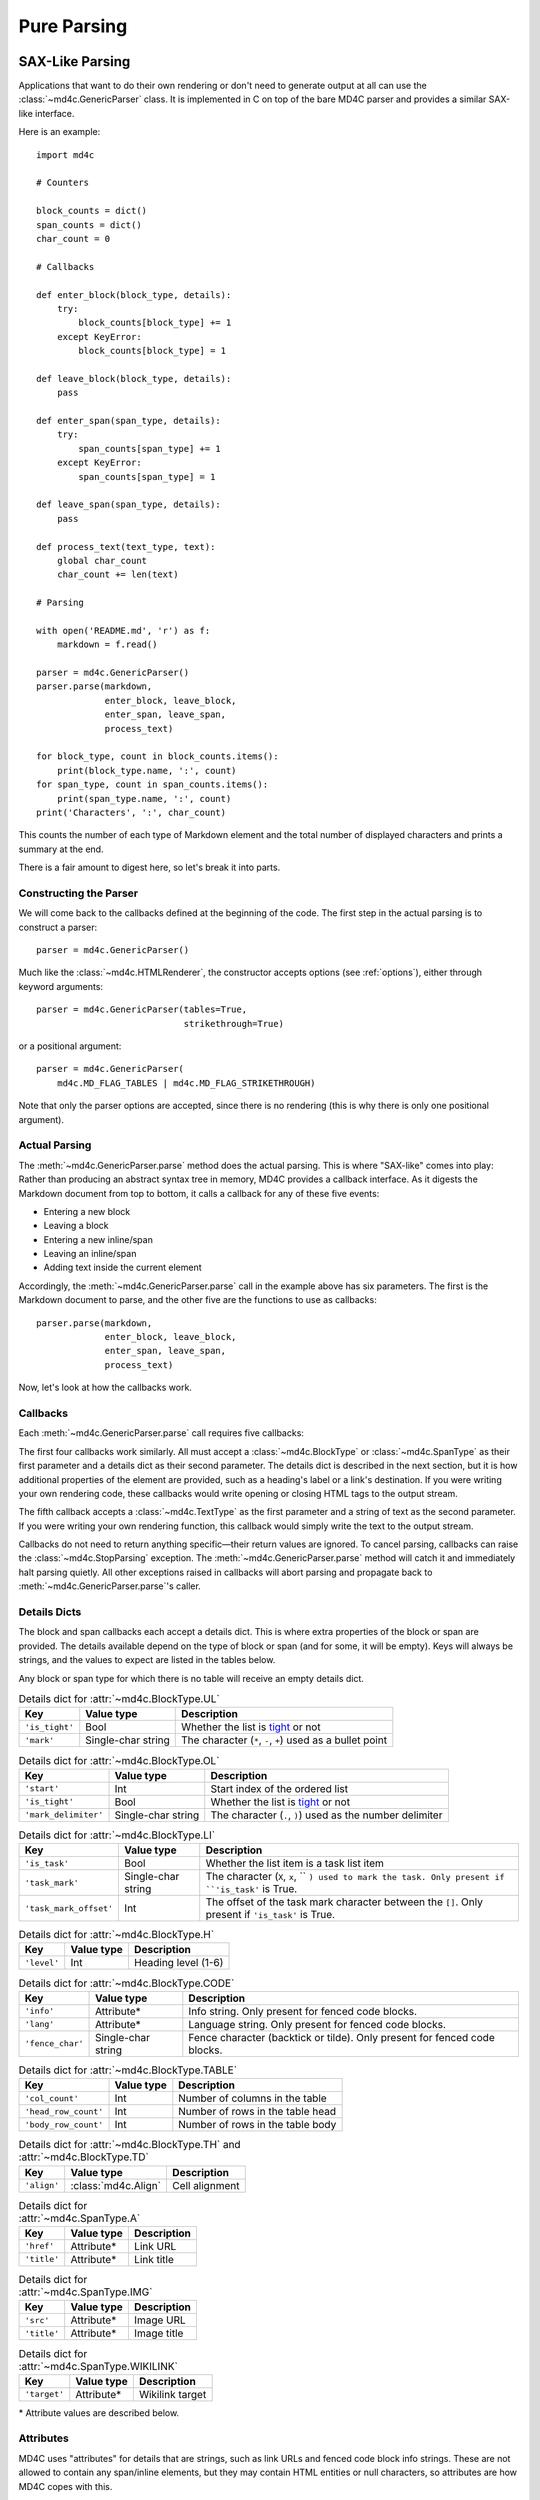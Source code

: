 Pure Parsing
============

SAX-Like Parsing
----------------

Applications that want to do their own rendering or don't need to generate
output at all can use the :class:`~md4c.GenericParser` class. It is implemented
in C on top of the bare MD4C parser and provides a similar SAX-like interface.

Here is an example::

    import md4c

    # Counters

    block_counts = dict()
    span_counts = dict()
    char_count = 0

    # Callbacks

    def enter_block(block_type, details):
        try:
            block_counts[block_type] += 1
        except KeyError:
            block_counts[block_type] = 1

    def leave_block(block_type, details):
        pass

    def enter_span(span_type, details):
        try:
            span_counts[span_type] += 1
        except KeyError:
            span_counts[span_type] = 1

    def leave_span(span_type, details):
        pass

    def process_text(text_type, text):
        global char_count
        char_count += len(text)

    # Parsing

    with open('README.md', 'r') as f:
        markdown = f.read()

    parser = md4c.GenericParser()
    parser.parse(markdown,
                 enter_block, leave_block,
                 enter_span, leave_span,
                 process_text)

    for block_type, count in block_counts.items():
        print(block_type.name, ':', count)
    for span_type, count in span_counts.items():
        print(span_type.name, ':', count)
    print('Characters', ':', char_count)

This counts the number of each type of Markdown element and the total number of
displayed characters and prints a summary at the end.

There is a fair amount to digest here, so let's break it into parts.

Constructing the Parser
~~~~~~~~~~~~~~~~~~~~~~~

We will come back to the callbacks defined at the beginning of the code. The
first step in the actual parsing is to construct a parser::

    parser = md4c.GenericParser()

Much like the :class:`~md4c.HTMLRenderer`, the constructor accepts options (see
:ref:`options`), either through keyword arguments::

    parser = md4c.GenericParser(tables=True,
                                strikethrough=True)

or a positional argument::

    parser = md4c.GenericParser(
        md4c.MD_FLAG_TABLES | md4c.MD_FLAG_STRIKETHROUGH)

Note that only the parser options are accepted, since there is no rendering
(this is why there is only one positional argument).

Actual Parsing
~~~~~~~~~~~~~~

The :meth:`~md4c.GenericParser.parse` method does the actual parsing. This is
where "SAX-like" comes into play: Rather than producing an abstract syntax tree
in memory, MD4C provides a callback interface. As it digests the Markdown
document from top to bottom, it calls a callback for any of these five events:

- Entering a new block
- Leaving a block
- Entering a new inline/span
- Leaving an inline/span
- Adding text inside the current element

Accordingly, the :meth:`~md4c.GenericParser.parse` call in the example above
has six parameters. The first is the Markdown document to parse, and the other
five are the functions to use as callbacks::

    parser.parse(markdown,
                 enter_block, leave_block,
                 enter_span, leave_span,
                 process_text)

Now, let's look at how the callbacks work.

.. _callbacks:

Callbacks
~~~~~~~~~

Each :meth:`~md4c.GenericParser.parse` call requires five callbacks:

.. function:: enter_block_callback(block_type, details)

  Called whenever MD4C enters a new block.

  :param block_type: An instance of :class:`~md4c.BlockType`
  :param details: The details dict

.. function:: leave_block_callback(block_type, details)

  Called whenever MD4C leaves a block.

  :param block_type: An instance of :class:`~md4c.BlockType`
  :param details: The details dict

.. function:: enter_span_callback(span_type, details)

  Called whenever MD4C enters a new span/inline.

  :param span_type: An instance of :class:`~md4c.SpanType`
  :param details: The details dict

.. function:: leave_span_callback(span_type, details)

  Called whenever MD4C leaves a span/inline.

  :param span_type: An instance of :class:`~md4c.SpanType`
  :param details: The details dict

.. function:: text_callback(text_type, text)

  Called whenever MD4C has text to add to the current block or inline element.

  :param text_type: An instance of :class:`~md4c.TextType`
  :param text: A string containing the text to be added

The first four callbacks work similarly. All must accept a
:class:`~md4c.BlockType` or :class:`~md4c.SpanType` as their first parameter
and a details dict as their second parameter. The details dict is described
in the next section, but it is how additional properties of the element are
provided, such as a heading's label or a link's destination. If you were
writing your own rendering code, these callbacks would write opening or closing
HTML tags to the output stream.

The fifth callback accepts a :class:`~md4c.TextType` as the first parameter
and a string of text as the second parameter. If you were writing your own
rendering function, this callback would simply write the text to the output
stream.

Callbacks do not need to return anything specific—their return values are
ignored. To cancel parsing, callbacks can raise the :class:`~md4c.StopParsing`
exception. The :meth:`~md4c.GenericParser.parse` method will catch it and
immediately halt parsing quietly. All other exceptions raised in callbacks will
abort parsing and propagate back to :meth:`~md4c.GenericParser.parse`'s caller.

Details Dicts
~~~~~~~~~~~~~

The block and span callbacks each accept a details dict. This is where extra
properties of the block or span are provided. The details available depend on
the type of block or span (and for some, it will be empty). Keys will always be
strings, and the values to expect are listed in the tables below.

Any block or span type for which there is no table will receive an empty
details dict.

.. table:: Details dict for :attr:`~md4c.BlockType.UL`

  +----------------+--------------------+-------------------------------------+
  | Key            | Value type         | Description                         |
  +================+====================+=====================================+
  | ``'is_tight'`` | Bool               | Whether the list is tight_ or not   |
  +----------------+--------------------+-------------------------------------+
  | ``'mark'``     | Single-char string | The character (``*``, ``-``, ``+``) |
  |                |                    | used as a bullet point              |
  +----------------+--------------------+-------------------------------------+

.. table:: Details dict for :attr:`~md4c.BlockType.OL`

  +----------------------+--------------------+-------------------------------+
  | Key                  | Value type         | Description                   |
  +======================+====================+===============================+
  | ``'start'``          | Int                | Start index of the ordered    |
  |                      |                    | list                          |
  +----------------------+--------------------+-------------------------------+
  | ``'is_tight'``       | Bool               | Whether the list is tight_ or |
  |                      |                    | not                           |
  +----------------------+--------------------+-------------------------------+
  | ``'mark_delimiter'`` | Single-char string | The character (``.``, ``)``)  |
  |                      |                    | used as the number delimiter  |
  +----------------------+--------------------+-------------------------------+

.. _tight: https://spec.commonmark.org/0.29/#tight

.. table:: Details dict for :attr:`~md4c.BlockType.LI`

  +------------------------+--------------------+-----------------------------+
  | Key                    | Value type         | Description                 |
  +========================+====================+=============================+
  | ``'is_task'``          | Bool               | Whether the list item is a  |
  |                        |                    | task list item              |
  +------------------------+--------------------+-----------------------------+
  | ``'task_mark'``        | Single-char string | The character (``X``,       |
  |                        |                    | ``x``, `` ``) used to mark  |
  |                        |                    | the task. Only present if   |
  |                        |                    | ``'is_task'`` is True.      |
  +------------------------+--------------------+-----------------------------+
  | ``'task_mark_offset'`` | Int                | The offset of the task mark |
  |                        |                    | character between the       |
  |                        |                    | ``[]``. Only present if     |
  |                        |                    | ``'is_task'`` is True.      |
  +------------------------+--------------------+-----------------------------+

.. table:: Details dict for :attr:`~md4c.BlockType.H`

  +----------------+--------------------+-------------------------------------+
  | Key            | Value type         | Description                         |
  +================+====================+=====================================+
  | ``'level'``    | Int                | Heading level (1-6)                 |
  +----------------+--------------------+-------------------------------------+

.. table:: Details dict for :attr:`~md4c.BlockType.CODE`

  +------------------+--------------------+-----------------------------------+
  | Key              | Value type         | Description                       |
  +==================+====================+===================================+
  | ``'info'``       | Attribute\*        | Info string. Only present for     |
  |                  |                    | fenced code blocks.               |
  +------------------+--------------------+-----------------------------------+
  | ``'lang'``       | Attribute\*        | Language string. Only present for |
  |                  |                    | fenced code blocks.               |
  +------------------+--------------------+-----------------------------------+
  | ``'fence_char'`` | Single-char string | Fence character (backtick or      |
  |                  |                    | tilde). Only present for fenced   |
  |                  |                    | code blocks.                      |
  +------------------+--------------------+-----------------------------------+

.. table:: Details dict for :attr:`~md4c.BlockType.TABLE`

  +----------------------+---------------+------------------------------------+
  | Key                  | Value type    | Description                        |
  +======================+===============+====================================+
  | ``'col_count'``      | Int           | Number of columns in the table     |
  +----------------------+---------------+------------------------------------+
  | ``'head_row_count'`` | Int           | Number of rows in the table head   |
  +----------------------+---------------+------------------------------------+
  | ``'body_row_count'`` | Int           | Number of rows in the table body   |
  +----------------------+---------------+------------------------------------+

.. table:: Details dict for :attr:`~md4c.BlockType.TH` and :attr:`~md4c.BlockType.TD`

  +----------------+----------------------+-----------------------------------+
  | Key            | Value type           | Description                       |
  +================+======================+===================================+
  | ``'align'``    | :class:`md4c.Align`  | Cell alignment                    |
  +----------------+----------------------+-----------------------------------+

.. table:: Details dict for :attr:`~md4c.SpanType.A`

  +--------------+-------------+----------------------------------------------+
  | Key          | Value type  | Description                                  |
  +==============+=============+==============================================+
  | ``'href'``   | Attribute\* | Link URL                                     |
  +--------------+-------------+----------------------------------------------+
  | ``'title'``  | Attribute\* | Link title                                   |
  +--------------+-------------+----------------------------------------------+

.. table:: Details dict for :attr:`~md4c.SpanType.IMG`

  +--------------+-------------+----------------------------------------------+
  | Key          | Value type  | Description                                  |
  +==============+=============+==============================================+
  | ``'src'``    | Attribute\* | Image URL                                    |
  +--------------+-------------+----------------------------------------------+
  | ``'title'``  | Attribute\* | Image title                                  |
  +--------------+-------------+----------------------------------------------+

.. table:: Details dict for :attr:`~md4c.SpanType.WIKILINK`

  +--------------+-------------+----------------------------------------------+
  | Key          | Value type  | Description                                  |
  +==============+=============+==============================================+
  | ``'target'`` | Attribute\* | Wikilink target                              |
  +--------------+-------------+----------------------------------------------+

\* Attribute values are described below.

Attributes
~~~~~~~~~~

MD4C uses "attributes" for details that are strings, such as link URLs and
fenced code block info strings. These are not allowed to contain any
span/inline elements, but they may contain HTML entities or null characters, so
attributes are how MD4C copes with this.

PyMD4C represents attributes as either ``None`` or a list of 2-tuples
``(text_type, text)`` where ``text_type`` is a member of
:class:`~md4c.TextType` and ``text`` is the actual text as a string.

For example, this string::

    Copyright &copy; John Doe

would be represented as an attribute like this::

    [(md4c.TextType.NORMAL, 'Copyright '),
     (md4c.TextType.ENTITY, '©'),
     (md4c.TextType.NORMAL, ' John Doe')]

Currently, the only :class:`~md4c.TextType` types allowed in an attribute are
:attr:`~md4c.TextType.NORMAL`, :attr:`~md4c.TextType.ENTITY`, and
:attr:`~md4c.TextType.NULLCHAR`.

Object-Oriented Parsing
-----------------------

PyMD4C provides a more object-oriented wrapper for :class:`~md4c.GenericParser`
for applications which might find that useful: the :class:`~md4c.ParserObject`
class. This is an abstract base class that defines the five callbacks as member
functions.

To use it, define a subclass that overrides the callback methods as necessary.
The constructor accepts the same arguments as :class:`~md4c.GenericParser`
(unless it is overridden). Then, you can call the
:meth:`~md4c.ParserObject.parse` method, which only requires the Markdown input
as an argument.

Here is the same example program as above, implemented using a
:class:`~md4c.ParserObject` instead of :class:`~md4c.GenericParser`::

    import md4c

    class CountingParser(md4c.ParserObject):
        def __init__(self, *args, **kwargs):
            # Pass parser options to ParserObject
            super().__init__(*args, **kwargs)

            self.block_counts = dict()
            self.span_counts = dict()
            self.char_count = 0

        def enter_block(self, block_type, details):
            try:
                self.block_counts[block_type] += 1
            except KeyError:
                self.block_counts[block_type] = 1

        def enter_span(self, span_type, details):
            try:
                self.span_counts[span_type] += 1
            except KeyError:
                self.span_counts[span_type] = 1

        def text(self, text_type, text):
            self.char_count += len(text)

    with open('README.md', 'r') as f:
        markdown = f.read()

    parser = CountingParser()
    parser.parse(markdown)

    for block_type, count in parser.block_counts.items():
        print(block_type.name, ':', count)
    for span_type, count in parser.span_counts.items():
        print(span_type.name, ':', count)
    print('Characters', ':', parser.char_count)

Notice that using this paradigm, the counts can be instance variables instead
of global variables. And the callbacks for leaving blocks and spans can be
omitted entirely, since they were not necessary.

For more information, see the :class:`~md4c.ParserObject` API.
